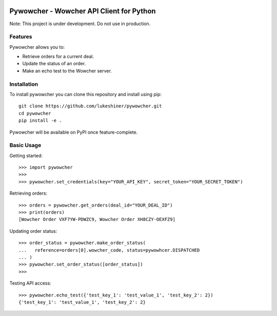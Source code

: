.. image:: https://travis-ci.org/lukeshiner/pywowcher.svg?branch#master
    :target: https://travis-ci.org/lukeshiner/pywowcher

.. image:: https://coveralls.io/repos/github/lukeshiner/pywowcher/badge.svg?branch#ci-coveralls
    :target: https://coveralls.io/github/lukeshiner/pywowcher?branch#ci-coveralls


#########################################
Pywowcher - Wowcher API Client for Python
#########################################

Note: This project is under development. Do not use in production.

Features
========

Pywowcher allows you to:

- Retrieve orders for a current deal.
- Update the status of an order.
- Make an echo test to the Wowcher server.

Installation
============
To install pywowcher you can clone this repository and install using pip::

  git clone https://github.com/lukeshiner/pywowcher.git
  cd pywowcher
  pip install -e .

Pywowcher will be available on PyPI once feature-complete.

Basic Usage
===========

Getting started::

  >>> import pywowcher
  >>>
  >>> pywowcher.set_credentials(key="YOUR_API_KEY", secret_token="YOUR_SECRET_TOKEN")

Retrieving orders::

  >>> orders = pywowcher.get_orders(deal_id="YOUR_DEAL_ID")
  >>> print(orders)
  [Wowcher Order VXF7YW-PDWZC9, Wowcher Order XH8CZY-OEXFZ9]


Updating order status::

  >>> order_status = pywowcher.make_order_status(
  ...   reference=orders[0].wowcher_code, status=pywowhcer.DISPATCHED
  ... )
  >>> pywowcher.set_order_status([order_status])
  >>>

Testing API access::

  >>> pywowcher.echo_test({'test_key_1': 'test_value_1', 'test_key_2': 2})
  {'test_key_1': 'test_value_1', 'test_key_2': 2}

